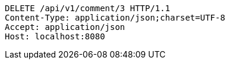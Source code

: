 [source,http,options="nowrap"]
----
DELETE /api/v1/comment/3 HTTP/1.1
Content-Type: application/json;charset=UTF-8
Accept: application/json
Host: localhost:8080

----